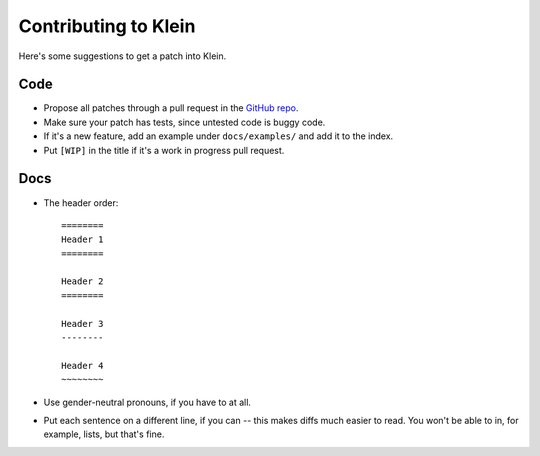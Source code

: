 =====================
Contributing to Klein
=====================

Here's some suggestions to get a patch into Klein.

Code
====

- Propose all patches through a pull request in the `GitHub repo <https://github.com/twisted/klein>`_.
- Make sure your patch has tests, since untested code is buggy code.
- If it's a new feature, add an example under ``docs/examples/`` and add it to the index.
- Put ``[WIP]`` in the title if it's a work in progress pull request.


Docs
====

- The header order::

    ========
    Header 1
    ========

    Header 2
    ========

    Header 3
    --------

    Header 4
    ~~~~~~~~
- Use gender-neutral pronouns, if you have to at all.
- Put each sentence on a different line, if you can -- this makes diffs much easier to read. You won't be able to in, for example, lists, but that's fine.